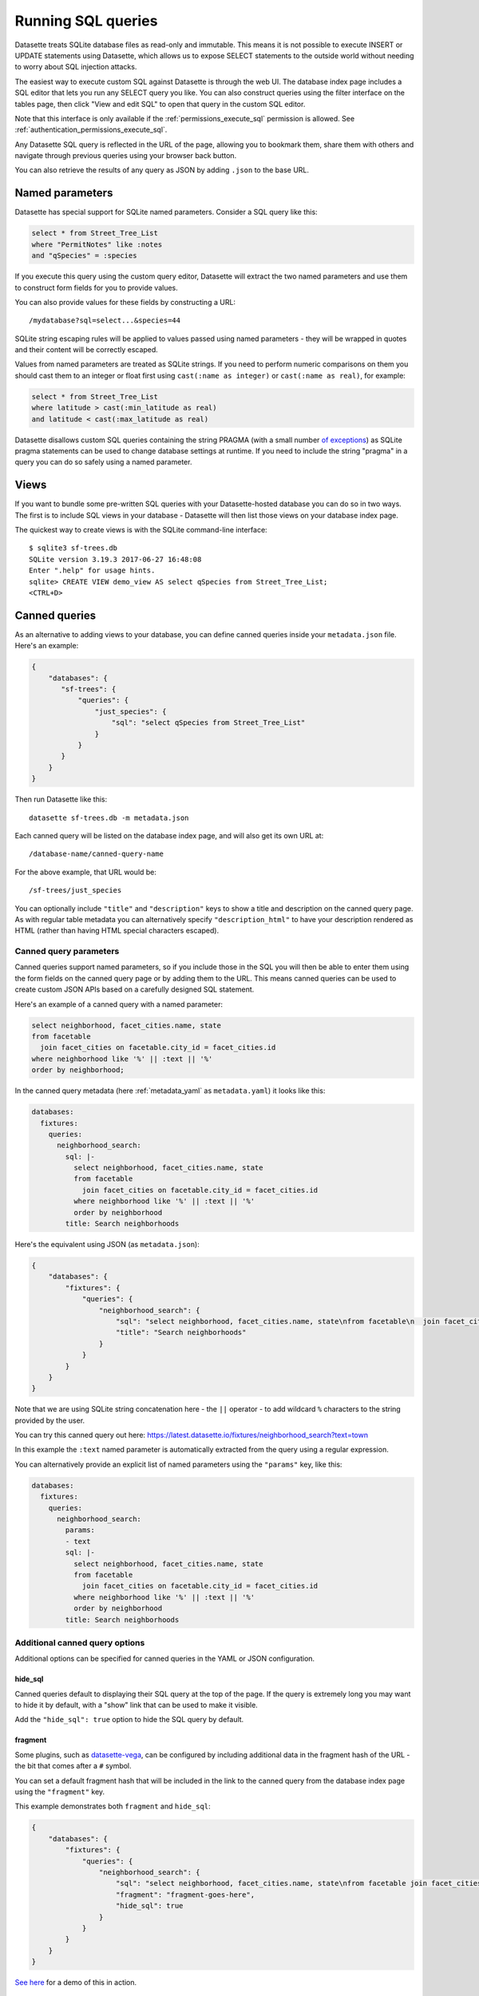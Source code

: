 .. _sql:

Running SQL queries
===================

Datasette treats SQLite database files as read-only and immutable. This means it is not possible to execute INSERT or UPDATE statements using Datasette, which allows us to expose SELECT statements to the outside world without needing to worry about SQL injection attacks.

The easiest way to execute custom SQL against Datasette is through the web UI. The database index page includes a SQL editor that lets you run any SELECT query you like. You can also construct queries using the filter interface on the tables page, then click "View and edit SQL" to open that query in the custom SQL editor.

Note that this interface is only available if the :ref:`permissions_execute_sql` permission is allowed. See :ref:`authentication_permissions_execute_sql`.

Any Datasette SQL query is reflected in the URL of the page, allowing you to bookmark them, share them with others and navigate through previous queries using your browser back button.

You can also retrieve the results of any query as JSON by adding ``.json`` to the base URL.

.. _sql_parameters:

Named parameters
----------------

Datasette has special support for SQLite named parameters. Consider a SQL query like this:

.. code-block:: sql

    select * from Street_Tree_List
    where "PermitNotes" like :notes
    and "qSpecies" = :species

If you execute this query using the custom query editor, Datasette will extract the two named parameters and use them to construct form fields for you to provide values.

You can also provide values for these fields by constructing a URL::

    /mydatabase?sql=select...&species=44

SQLite string escaping rules will be applied to values passed using named parameters - they will be wrapped in quotes and their content will be correctly escaped.

Values from named parameters are treated as SQLite strings. If you need to perform numeric comparisons on them you should cast them to an integer or float first using ``cast(:name as integer)`` or ``cast(:name as real)``, for example:

.. code-block:: sql

    select * from Street_Tree_List
    where latitude > cast(:min_latitude as real)
    and latitude < cast(:max_latitude as real)

Datasette disallows custom SQL queries containing the string PRAGMA (with a small number `of exceptions <https://github.com/simonw/datasette/issues/761>`__) as SQLite pragma statements can be used to change database settings at runtime. If you need to include the string "pragma" in a query you can do so safely using a named parameter.

.. _sql_views:

Views
-----

If you want to bundle some pre-written SQL queries with your Datasette-hosted database you can do so in two ways. The first is to include SQL views in your database - Datasette will then list those views on your database index page.

The quickest way to create views is with the SQLite command-line interface::

    $ sqlite3 sf-trees.db
    SQLite version 3.19.3 2017-06-27 16:48:08
    Enter ".help" for usage hints.
    sqlite> CREATE VIEW demo_view AS select qSpecies from Street_Tree_List;
    <CTRL+D>

.. _canned_queries:

Canned queries
--------------

As an alternative to adding views to your database, you can define canned queries inside your ``metadata.json`` file. Here's an example:

.. code-block:: json

    {
        "databases": {
           "sf-trees": {
               "queries": {
                   "just_species": {
                       "sql": "select qSpecies from Street_Tree_List"
                   }
               }
           }
        }
    }

Then run Datasette like this::

    datasette sf-trees.db -m metadata.json

Each canned query will be listed on the database index page, and will also get its own URL at::

    /database-name/canned-query-name

For the above example, that URL would be::

    /sf-trees/just_species

You can optionally include ``"title"`` and ``"description"`` keys to show a title and description on the canned query page. As with regular table metadata you can alternatively specify ``"description_html"`` to have your description rendered as HTML (rather than having HTML special characters escaped).

.. _canned_queries_named_parameters:

Canned query parameters
~~~~~~~~~~~~~~~~~~~~~~~

Canned queries support named parameters, so if you include those in the SQL you will then be able to enter them using the form fields on the canned query page or by adding them to the URL. This means canned queries can be used to create custom JSON APIs based on a carefully designed SQL statement.

Here's an example of a canned query with a named parameter:

.. code-block:: sql

    select neighborhood, facet_cities.name, state
    from facetable
      join facet_cities on facetable.city_id = facet_cities.id
    where neighborhood like '%' || :text || '%'
    order by neighborhood;

In the canned query metadata (here :ref:`metadata_yaml` as ``metadata.yaml``) it looks like this:

.. code-block:: yaml

    databases:
      fixtures:
        queries:
          neighborhood_search:
            sql: |-
              select neighborhood, facet_cities.name, state
              from facetable
                join facet_cities on facetable.city_id = facet_cities.id
              where neighborhood like '%' || :text || '%'
              order by neighborhood
            title: Search neighborhoods

Here's the equivalent using JSON (as ``metadata.json``):

.. code-block:: json

    {
        "databases": {
            "fixtures": {
                "queries": {
                    "neighborhood_search": {
                        "sql": "select neighborhood, facet_cities.name, state\nfrom facetable\n  join facet_cities on facetable.city_id = facet_cities.id\nwhere neighborhood like '%' || :text || '%'\norder by neighborhood",
                        "title": "Search neighborhoods"
                    }
                }
            }
        }
    }

Note that we are using SQLite string concatenation here - the ``||`` operator - to add wildcard ``%`` characters to the string provided by the user.

You can try this canned query out here:
https://latest.datasette.io/fixtures/neighborhood_search?text=town

In this example the ``:text`` named parameter is automatically extracted from the query using a regular expression.

You can alternatively provide an explicit list of named parameters using the ``"params"`` key, like this:

.. code-block:: yaml

    databases:
      fixtures:
        queries:
          neighborhood_search:
            params:
            - text
            sql: |-
              select neighborhood, facet_cities.name, state
              from facetable
                join facet_cities on facetable.city_id = facet_cities.id
              where neighborhood like '%' || :text || '%'
              order by neighborhood
            title: Search neighborhoods

.. _canned_queries_options:

Additional canned query options
~~~~~~~~~~~~~~~~~~~~~~~~~~~~~~~

Additional options can be specified for canned queries in the YAML or JSON configuration.

hide_sql
++++++++

Canned queries default to displaying their SQL query at the top of the page. If the query is extremely long you may want to hide it by default, with a "show" link that can be used to make it visible.

Add the ``"hide_sql": true`` option to hide the SQL query by default.

fragment
++++++++

Some plugins, such as `datasette-vega <https://github.com/simonw/datasette-vega>`__, can be configured by including additional data in the fragment hash of the URL - the bit that comes after a ``#`` symbol.

You can set a default fragment hash that will be included in the link to the canned query from the database index page using the ``"fragment"`` key.

This example demonstrates both ``fragment`` and ``hide_sql``:

.. code-block:: json

    {
        "databases": {
            "fixtures": {
                "queries": {
                    "neighborhood_search": {
                        "sql": "select neighborhood, facet_cities.name, state\nfrom facetable join facet_cities on facetable.city_id = facet_cities.id\nwhere neighborhood like '%' || :text || '%' order by neighborhood;",
                        "fragment": "fragment-goes-here",
                        "hide_sql": true
                    }
                }
            }
        }
    }

`See here <https://latest.datasette.io/fixtures#queries>`__ for a demo of this in action.

.. _canned_queries_writable:

Writable canned queries
~~~~~~~~~~~~~~~~~~~~~~~

Canned queries by default are read-only. You can use the ``"write": true`` key to indicate that a canned query can write to the database.

See :ref:`authentication_permissions_query` for details on how to add permission checks to canned queries, using the ``"allow"`` key.

.. code-block:: json

    {
        "databases": {
            "mydatabase": {
                "queries": {
                    "add_name": {
                        "sql": "INSERT INTO names (name) VALUES (:name)",
                        "write": true
                    }
                }
            }
        }
    }

This configuration will create a page at ``/mydatabase/add_name`` displaying a form with a ``name`` field. Submitting that form will execute the configured ``INSERT`` query.

You can customize how Datasette represents success and errors using the following optional properties:

- ``on_success_message`` - the message shown when a query is successful
- ``on_success_redirect`` - the path or URL the user is redirected to on success
- ``on_error_message`` - the message shown when a query throws an error
- ``on_error_redirect`` - the path or URL the user is redirected to on error

For example:

.. code-block:: json

    {
        "databases": {
            "mydatabase": {
                "queries": {
                    "add_name": {
                        "sql": "INSERT INTO names (name) VALUES (:name)",
                        "write": true,
                        "on_success_message": "Name inserted",
                        "on_success_redirect": "/mydatabase/names",
                        "on_error_message": "Name insert failed",
                        "on_error_redirect": "/mydatabase"
                    }
                }
            }
        }
    }

You can use ``"params"`` to explicitly list the named parameters that should be displayed as form fields - otherwise they will be automatically detected.

You can pre-populate form fields when the page first loads using a query string, e.g. ``/mydatabase/add_name?name=Prepopulated``. The user will have to submit the form to execute the query.

.. _canned_queries_magic_parameters:

Magic parameters
~~~~~~~~~~~~~~~~

Named parameters that start with an underscore are special: they can be used to automatically add values created by Datasette that are not contained in the incoming form fields or query string.

These magic parameters are only supported for canned queries: to avoid security issues (such as queries that extract the user's private cookies) they are not available to SQL that is executed by the user as a custom SQL query.

Available magic parameters are:

``_actor_*`` - e.g. ``_actor_id``, ``_actor_name``
    Fields from the currently authenticated :ref:`authentication_actor`.

``_header_*`` - e.g. ``_header_user_agent``
    Header from the incoming HTTP request. The key should be in lower case and with hyphens converted to underscores e.g. ``_header_user_agent`` or ``_header_accept_language``.

``_cookie_*`` - e.g. ``_cookie_lang``
    The value of the incoming cookie of that name.

``_now_epoch``
    The number of seconds since the Unix epoch.

``_now_date_utc``
    The date in UTC, e.g. ``2020-06-01``

``_now_datetime_utc``
    The ISO 8601 datetime in UTC, e.g. ``2020-06-24T18:01:07Z``

``_random_chars_*`` - e.g. ``_random_chars_128``
    A random string of characters of the specified length.

Here's an example configuration (this time using ``metadata.yaml`` since that provides better support for multi-line SQL queries) that adds a message from the authenticated user, storing various pieces of additional metadata using magic parameters:

.. code-block:: yaml

    databases:
      mydatabase:
        queries:
          add_message:
            allow:
              id: "*"
            sql: |-
              INSERT INTO messages (
                user_id, message, datetime
              ) VALUES (
                :_actor_id, :message, :_now_datetime_utc
              )
            write: true

The form presented at ``/mydatabase/add_message`` will have just a field for ``message`` - the other parameters will be populated by the magic parameter mechanism.

Additional custom magic parameters can be added by plugins using the :ref:`plugin_hook_register_magic_parameters` hook.

.. _canned_queries_json_api:

JSON API for writable canned queries
~~~~~~~~~~~~~~~~~~~~~~~~~~~~~~~~~~~~

Writable canned queries can also be accessed using a JSON API. You can POST data to them using JSON, and you can request that their response is returned to you as JSON.

To submit JSON to a writable canned query, encode key/value parameters as a JSON document::

    POST /mydatabase/add_message

    {"message": "Message goes here"}

You can also continue to submit data using regular form encoding, like so::

    POST /mydatabase/add_message

    message=Message+goes+here

There are three options for specifying that you would like the response to your request to return JSON data, as opposed to an HTTP redirect to another page.

- Set an ``Accept: application/json`` header on your request
- Include ``?_json=1`` in the URL that you POST to
- Include ``"_json": 1`` in your JSON body, or ``&_json=1`` in your form encoded body

The JSON response will look like this:

.. code-block:: json

    {
        "ok": true,
        "message": "Query executed, 1 row affected",
        "redirect": "/data/add_name"
    }

The ``"message"`` and ``"redirect"`` values here will take into account ``on_success_message``, ``on_success_redirect``, ``on_error_message`` and ``on_error_redirect``, if they have been set.

.. _pagination:

Pagination
----------

Datasette's default table pagination is designed to be extremely efficient. SQL OFFSET/LIMIT pagination can have a significant performance penalty once you get into multiple thousands of rows, as each page still requires the database to scan through every preceding row to find the correct offset.

When paginating through tables, Datasette instead orders the rows in the table by their primary key and performs a WHERE clause against the last seen primary key for the previous page. For example:

.. code-block:: sql

    select rowid, * from Tree_List where rowid > 200 order by rowid limit 101

This represents page three for this particular table, with a page size of 100.

Note that we request 101 items in the limit clause rather than 100. This allows us to detect if we are on the last page of the results: if the query returns less than 101 rows we know we have reached the end of the pagination set. Datasette will only return the first 100 rows - the 101st is used purely to detect if there should be another page.

Since the where clause acts against the index on the primary key, the query is extremely fast even for records that are a long way into the overall pagination set.

.. _cross_database_queries:

Cross-database queries
----------------------

SQLite has the ability to run queries that join across multiple databases. Up to ten databases can be attached to a single SQLite connection and queried together.

Datasette can execute joins across multiple databases if it is started with the ``--crossdb`` option::

    datasette fixtures.db extra_database.db --crossdb

If it is started in this way, the ``/_memory`` page can be used to execute queries that join across multiple databases.

References to tables in attached databases should be preceded by the database name and a period.

For example, this query will show a list of tables across both of the above databases:

.. code-block:: sql

    select
      'fixtures' as database, *
    from
      [fixtures].sqlite_master
    union
    select
      'extra_database' as database, *
    from
      [extra_database].sqlite_master

`Try that out here <https://latest.datasette.io/_memory?sql=select%0D%0A++%27fixtures%27+as+database%2C+*%0D%0Afrom%0D%0A++%5Bfixtures%5D.sqlite_master%0D%0Aunion%0D%0Aselect%0D%0A++%27extra_database%27+as+database%2C+*%0D%0Afrom%0D%0A++%5Bextra_database%5D.sqlite_master>`__.
